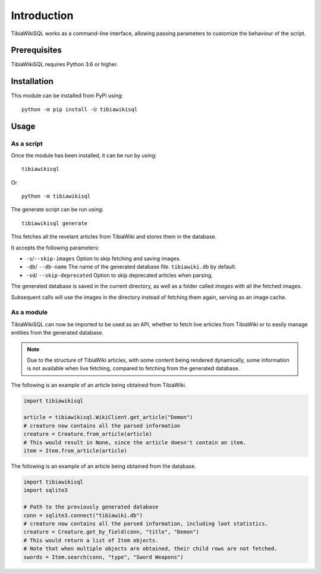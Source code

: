 ============
Introduction
============
TibiaWikiSQL works as a command-line interface, allowing passing parameters to customize the behaviour of the script.

Prerequisites
=============
TibiaWikiSQL requires Python 3.6 or higher.

Installation
============
This module can be installed from PyPi using: ::

    python -m pip install -U tibiawikisql

Usage
=====
As a script
-----------
Once the module has been installed, it can be run by using: ::

    tibiawikisql

Or ::

    python -m tibiawikisql



The generate script can be run using: ::

    tibiawikisql generate

This fetches all the revelant articles from TibiaWiki and stores them in the database.

It accepts the following parameters:

- ``-s``/``--skip-images`` Option to skip fetching and saving images.
- ``-db``/ ``--db-name`` The name of the generated database file. ``tibiawiki.db`` by default.
- ``-sd``/ ``--skip-deprecated`` Option to skip deprecated articles when parsing.

The generated database is saved in the current directory, as well as a folder called `images` with all the fetched images.

Subsequent calls will use the images in the directory instead of fetching them again, serving as an image cache.

As a module
-----------
.. versionadded:: 2.0.0

TibiaWikiSQL can now be imported to be used as an API, whether to fetch live articles from TibiaWiki or to easily manage
entities from the generated database.

.. note::

    Due to the structure of TibiaWiki articles, with some content being rendered dynamically, some information is not
    available when live fetching, compared to fetching from the generated database.

The following is an example of an article being obtained from TibiaWiki.

.. code-block:: python

    import tibiawikisql

    article = tibiawikisql.WikiClient.get_article("Demon")
    # creature now contains all the parsed information
    creature = Creature.from_article(article)
    # This would result in None, since the article doesn't contain an item.
    item = Item.from_article(article)


The following is an example of an article being obtained from the database.

.. code-block:: python

    import tibiawikisql
    import sqlite3

    # Path to the previously generated database
    conn = sqlite3.connect("tibiawiki.db")
    # creature now contains all the parsed information, including loot statistics.
    creature = Creature.get_by_field(conn, "title", "Demon")
    # This would return a list of Item objects.
    # Note that when multiple objects are obtained, their child rows are not fetched.
    swords = Item.search(conn, "type", "Sword Weapons")



